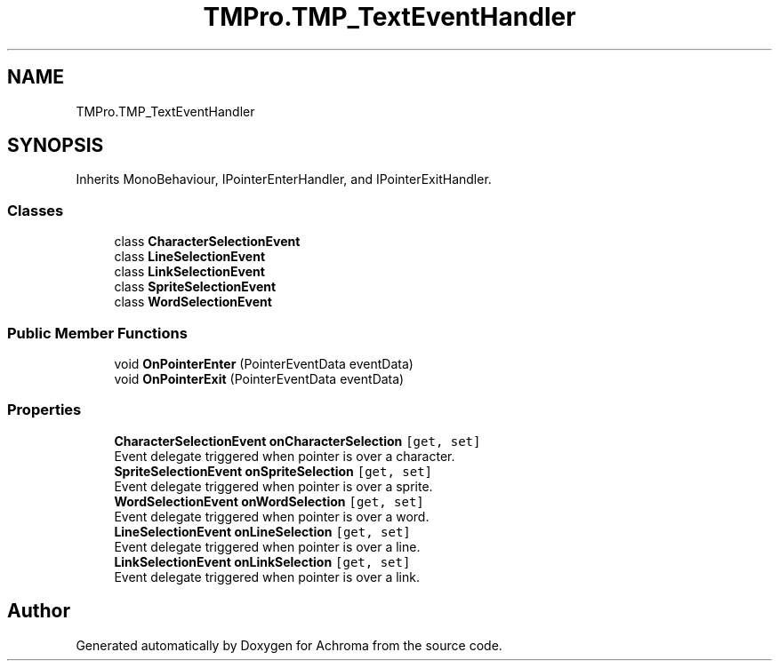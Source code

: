 .TH "TMPro.TMP_TextEventHandler" 3 "Achroma" \" -*- nroff -*-
.ad l
.nh
.SH NAME
TMPro.TMP_TextEventHandler
.SH SYNOPSIS
.br
.PP
.PP
Inherits MonoBehaviour, IPointerEnterHandler, and IPointerExitHandler\&.
.SS "Classes"

.in +1c
.ti -1c
.RI "class \fBCharacterSelectionEvent\fP"
.br
.ti -1c
.RI "class \fBLineSelectionEvent\fP"
.br
.ti -1c
.RI "class \fBLinkSelectionEvent\fP"
.br
.ti -1c
.RI "class \fBSpriteSelectionEvent\fP"
.br
.ti -1c
.RI "class \fBWordSelectionEvent\fP"
.br
.in -1c
.SS "Public Member Functions"

.in +1c
.ti -1c
.RI "void \fBOnPointerEnter\fP (PointerEventData eventData)"
.br
.ti -1c
.RI "void \fBOnPointerExit\fP (PointerEventData eventData)"
.br
.in -1c
.SS "Properties"

.in +1c
.ti -1c
.RI "\fBCharacterSelectionEvent\fP \fBonCharacterSelection\fP\fC [get, set]\fP"
.br
.RI "Event delegate triggered when pointer is over a character\&. "
.ti -1c
.RI "\fBSpriteSelectionEvent\fP \fBonSpriteSelection\fP\fC [get, set]\fP"
.br
.RI "Event delegate triggered when pointer is over a sprite\&. "
.ti -1c
.RI "\fBWordSelectionEvent\fP \fBonWordSelection\fP\fC [get, set]\fP"
.br
.RI "Event delegate triggered when pointer is over a word\&. "
.ti -1c
.RI "\fBLineSelectionEvent\fP \fBonLineSelection\fP\fC [get, set]\fP"
.br
.RI "Event delegate triggered when pointer is over a line\&. "
.ti -1c
.RI "\fBLinkSelectionEvent\fP \fBonLinkSelection\fP\fC [get, set]\fP"
.br
.RI "Event delegate triggered when pointer is over a link\&. "
.in -1c

.SH "Author"
.PP 
Generated automatically by Doxygen for Achroma from the source code\&.
